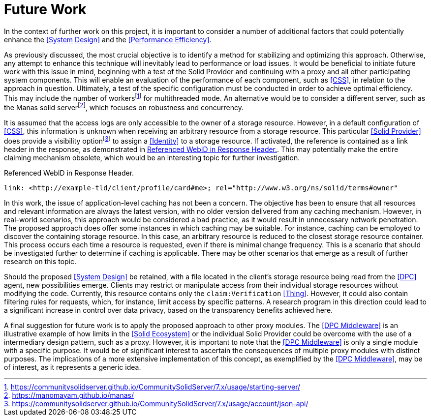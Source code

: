 = Future Work

In the context of further work on this project, it is important to consider a number of additional factors that could potentially enhance the <<System Design>> and the <<Performance Efficiency>>.

As previously discussed, the most crucial objective is to identify a method for stabilizing and optimizing this approach.
Otherwise, any attempt to enhance this technique will inevitably lead to performance or load issues.
It would be beneficial to initiate future work with this issue in mind, beginning with a test of the Solid Provider and continuing with a proxy and all other participating system components.
This will enable an evaluation of the performance of each component, such as <<CSS>>, in relation to the approach in question.
Ultimately, a test of the specific configuration must be conducted in order to achieve optimal efficiency.
This may include the number of workersfootnote:[https://communitysolidserver.github.io/CommunitySolidServer/7.x/usage/starting-server/] for multithreaded mode.
An alternative would be to consider a different server, such as the Manas solid serverfootnote:[https://manomayam.github.io/manas/], which focuses on robustness and concurrency.

It is assumed that the access logs are only accessible to the owner of a storage resource.
However, in a default configuration of <<CSS>>, this information is unknown when receiving an arbitrary resource from a storage resource.
This particular <<Solid Provider>> does provide a visibility optionfootnote:[https://communitysolidserver.github.io/CommunitySolidServer/7.x/usage/account/json-api/] to assign a <<Identity>> to a storage resource.
If activated, the reference is contained as a link header in the response, as demonstrated in xref:lst-referenced-webid-in-response-header[xrefstyle=short].
This may potentially make the entire claiming mechanism obsolete, which would be an interesting topic for further investigation.

.Referenced WebID in Response Header.
[source,id="lst-referenced-webid-in-response-header"]
----
link: <http://example-tld/client/profile/card#me>; rel="http://www.w3.org/ns/solid/terms#owner"
----

In this work, the issue of application-level caching has not been a concern.
The objective has been to ensure that all resources and relevant information are always the latest version, with no older version delivered from any caching mechanism.
However, in real-world scenarios, this approach would be considered a bad practice, as it would result in unnecessary network penetration.
The proposed approach does offer some instances in which caching may be suitable.
For instance, caching can be employed to discover the containing storage resource.
In this case, an arbitrary resource is reduced to the closest storage resource container.
This process occurs each time a resource is requested, even if there is minimal change frequency.
This is a scenario that should be investigated further to determine if caching is applicable.
There may be other scenarios that emerge as a result of further research on this topic.

Should the proposed <<System Design>> be retained, with a file located in the client's storage resource being read from the <<DPC>> agent, new possibilities emerge.
Clients may restrict or manipulate access from their individual storage resources without modifying the code.
Currently, this resource contains only the `claim:Verification` <<Thing>>.
However, it could also contain filtering rules for requests, which, for instance, limit access by specific patterns.
A research program in this direction could lead to a significant increase in control over data privacy, based on the transparency benefits achieved here.

A final suggestion for future work is to apply the proposed approach to other proxy modules.
The <<DPC Middleware>> is an illustrative example of how limits in the <<Solid Ecosystem>> or the individual Solid Provider could be overcome with the use of a intermediary design pattern, such as a proxy.
However, it is important to note that the <<DPC Middleware>> is only a single module with a specific purpose.
It would be of significant interest to ascertain the consequences of multiple proxy modules with distinct purposes.
The implications of a more extensive implementation of this concept, as exemplified by the <<DPC Middleware>>, may be of interest, as it represents a generic idea.
